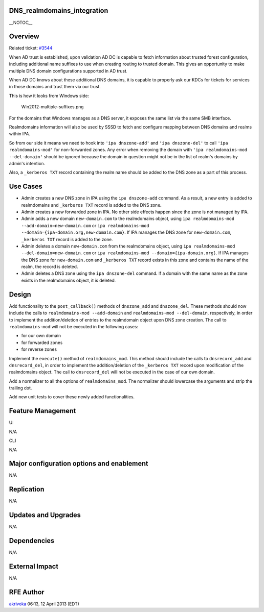 DNS_realmdomains_integration
============================

\__NOTOC_\_

Overview
========

Related ticket: `#3544 <https://fedorahosted.org/freeipa/ticket/3544>`__

When AD trust is established, upon validation AD DC is capable to fetch
information about trusted forest configuration, including additional
name suffixes to use when creating routing to trusted domain. This gives
an opportunity to make multiple DNS domain configurations supported in
AD trust.

When AD DC knows about these additional DNS domains, it is capable to
properly ask our KDCs for tickets for services in those domains and
trust them via our trust.

This is how it looks from Windows side:

.. figure:: Win2012-multiple-suffixes.png
   :alt: Win2012-multiple-suffixes.png

   Win2012-multiple-suffixes.png

For the domains that Windows manages as a DNS server, it exposes the
same list via the same SMB interface.

Realmdomains information will also be used by SSSD to fetch and
configure mapping between DNS domains and realms within IPA.

So from our side it means we need to hook into ``'ipa dnszone-add'`` and
``'ipa dnszone-del'`` to call ``'ipa realmdomains-mod'`` for
non-forwarded zones. Any error when removing the domain with
``'ipa realmdomains-mod --del-domain'`` should be ignored because the
domain in question might not be in the list of realm's domains by
admin's intention.

Also, a ``_kerberos TXT`` record containing the realm name should be
added to the DNS zone as a part of this process.



Use Cases
=========

-  Admin creates a new DNS zone in IPA using the ``ipa dnszone-add``
   command. As a result, a new entry is added to realmdomains and
   ``_kerberos TXT`` record is added to the DNS zone.
-  Admin creates a new forwarded zone in IPA. No other side effects
   happen since the zone is not managed by IPA.
-  Admin adds a new domain ``new-domain.com`` to the realmdomains
   object, using ``ipa realmdomains-mod --add-domain=new-domain.com`` or
   ``ipa realmdomains-mod --domain={ipa-domain.org,new-domain.com}``. If
   IPA manages the DNS zone for ``new-domain.com``, ``_kerberos TXT``
   record is added to the zone.
-  Admin deletes a domain ``new-domain.com`` from the realmdomains
   object, using ``ipa realmdomains-mod --del-domain=new-domain.com`` or
   ``ipa realmdomains-mod --domain={ipa-domain.org}``. If IPA manages
   the DNS zone for ``new-domain.com`` and ``_kerberos TXT`` record
   exists in this zone and contains the name of the realm, the record is
   deleted.
-  Admin deletes a DNS zone using the ``ipa dnszone-del`` command. If a
   domain with the same name as the zone exists in the realmdomains
   object, it is deleted.

Design
======

Add functionality to the ``post_callback()`` methods of ``dnszone_add``
and ``dnszone_del``. These methods should now include the calls to
``realmdomains-mod --add-domain`` and ``realmdomains-mod --del-domain``,
respectively, in order to implement the addition/deletion of entries to
the realmdomain object upon DNS zone creation. The call to
``realmdomains-mod`` will not be executed in the following cases:

-  for our own domain
-  for forwarded zones
-  for reverse zones

Implement the ``execute()`` method of ``realmdomains_mod``. This method
should include the calls to ``dnsrecord_add`` and ``dnsrecord_del``, in
order to implement the addition/deletion of the ``_kerberos TXT`` record
upon modification of the realmdomains object. The call to
``dnsrecord_del`` will not be executed in the case of our own domain.

Add a normalizer to all the options of ``realmdomains_mod``. The
normalizer should lowercase the arguments and strip the trailing dot.

Add new unit tests to cover these newly added functionalities.



Feature Management
==================

UI

N/A

CLI

N/A



Major configuration options and enablement
==========================================

N/A

Replication
===========

N/A



Updates and Upgrades
====================

N/A

Dependencies
============

N/A



External Impact
===============

N/A



RFE Author
==========

`akrivoka <User:Akrivoka>`__ 06:13, 12 April 2013 (EDT)